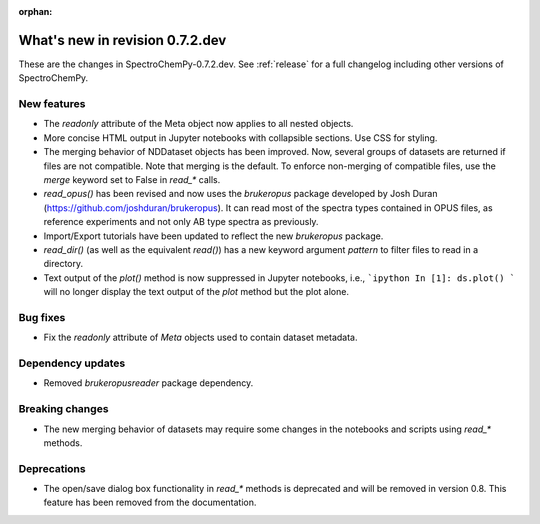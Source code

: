 :orphan:

What's new in revision 0.7.2.dev
---------------------------------------------------------------------------------------

These are the changes in SpectroChemPy-0.7.2.dev.
See :ref:`release` for a full changelog including other versions of SpectroChemPy.

New features
~~~~~~~~~~~~

- The `readonly` attribute of the Meta object now applies to all nested objects.
- More concise HTML output in Jupyter notebooks with collapsible sections. Use CSS for styling.
- The merging behavior of NDDataset objects has been improved. Now, several groups of datasets are returned if files are not compatible.
  Note that merging is the default. To enforce non-merging of compatible files, use the `merge` keyword set to False in `read_*` calls.
- `read_opus()` has been revised and now uses the `brukeropus` package developed by Josh Duran
  (`<https://github.com/joshduran/brukeropus>`_). It can read most of the spectra types contained in OPUS files,
  as reference experiments and not only AB type spectra as previously.
- Import/Export tutorials have been updated to reflect the new `brukeropus` package.
- `read_dir()` (as well as the equivalent `read()`) has a new keyword argument `pattern` to filter files to read in a directory.
- Text output of the `plot()` method is now suppressed in Jupyter notebooks, i.e.,
  ```ipython
  In [1]: ds.plot()
  ```
  will no longer display the text output of the `plot` method but the plot alone.

Bug fixes
~~~~~~~~~

- Fix the `readonly` attribute of `Meta` objects used to contain dataset metadata.

Dependency updates
~~~~~~~~~~~~~~~~~~

- Removed `brukeropusreader` package dependency.

Breaking changes
~~~~~~~~~~~~~~~~

- The new merging behavior of datasets may require some changes in the notebooks and scripts using `read_*` methods.

Deprecations
~~~~~~~~~~~~

- The open/save dialog box functionality in `read_*` methods is deprecated and will be removed in version 0.8.
  This feature has been removed from the documentation.
